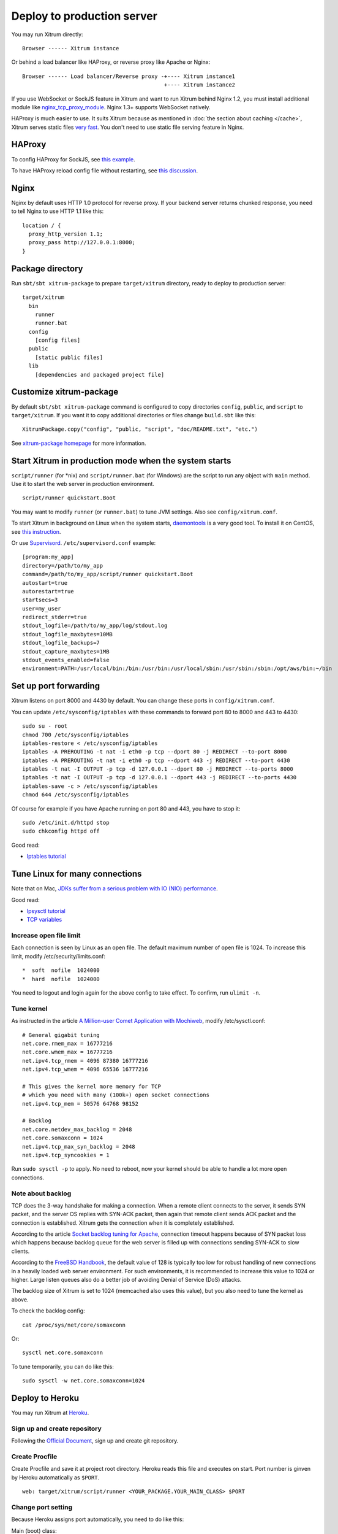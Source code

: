 Deploy to production server
===========================

You may run Xitrum directly:

::

  Browser ------ Xitrum instance

Or behind a load balancer like HAProxy, or reverse proxy like Apache or Nginx:

::

  Browser ------ Load balancer/Reverse proxy -+---- Xitrum instance1
                                              +---- Xitrum instance2

If you use WebSocket or SockJS feature in Xitrum and want to run Xitrum behind
Nginx 1.2, you must install additional module like
`nginx_tcp_proxy_module <https://github.com/yaoweibin/nginx_tcp_proxy_module>`_.
Nginx 1.3+ supports WebSocket natively.

HAProxy is much easier to use. It suits Xitrum because as mentioned in
:doc:`the section about caching </cache>`, Xitrum serves static files
`very fast <https://gist.github.com/3293596>`_. You don't need to use static file
serving feature in Nginx.

HAProxy
-------

To config HAProxy for SockJS, see `this example <https://github.com/sockjs/sockjs-node/blob/master/examples/haproxy.cfg>`_.

To have HAProxy reload config file without restarting, see `this discussion <http://serverfault.com/questions/165883/is-there-a-way-to-add-more-backend-server-to-haproxy-without-restarting-haproxy>`_.

Nginx
-----

Nginx by default uses HTTP 1.0 protocol for reverse proxy. If your backend server
returns chunked response, you need to tell Nginx to use HTTP 1.1 like this:

::

  location / {
    proxy_http_version 1.1;
    proxy_pass http://127.0.0.1:8000;
  }

Package directory
-----------------

Run ``sbt/sbt xitrum-package`` to prepare ``target/xitrum`` directory, ready to
deploy to production server:

::

  target/xitrum
    bin
      runner
      runner.bat
    config
      [config files]
    public
      [static public files]
    lib
      [dependencies and packaged project file]

Customize xitrum-package
------------------------

By default ``sbt/sbt xitrum-package`` command is configured to copy directories
``config``, ``public``, and ``script`` to ``target/xitrum``. If you want it to
copy additional directories or files change ``build.sbt`` like this:

::

  XitrumPackage.copy("config", "public, "script", "doc/README.txt", "etc.")

See `xitrum-package homepage <https://github.com/ngocdaothanh/xitrum-package>`_
for more information.

Start Xitrum in production mode when the system starts
------------------------------------------------------

``script/runner`` (for *nix) and ``script/runner.bat`` (for Windows) are the script to
run any object with ``main`` method. Use it to start the web server in production
environment.

::

  script/runner quickstart.Boot

You may want to modify ``runner`` (or ``runner.bat``) to tune JVM settings. Also see ``config/xitrum.conf``.

To start Xitrum in background on Linux when the system starts, `daemontools <http://cr.yp.to/daemontools.html>`_
is a very good tool. To install it on CentOS, see
`this instruction <http://whomwah.com/2008/11/04/installing-daemontools-on-centos5-x86_64/>`_.

Or use `Supervisord <http://supervisord.org/>`_.
``/etc/supervisord.conf`` example:

::

  [program:my_app]
  directory=/path/to/my_app
  command=/path/to/my_app/script/runner quickstart.Boot
  autostart=true
  autorestart=true
  startsecs=3
  user=my_user
  redirect_stderr=true
  stdout_logfile=/path/to/my_app/log/stdout.log
  stdout_logfile_maxbytes=10MB
  stdout_logfile_backups=7
  stdout_capture_maxbytes=1MB
  stdout_events_enabled=false
  environment=PATH=/usr/local/bin:/bin:/usr/bin:/usr/local/sbin:/usr/sbin:/sbin:/opt/aws/bin:~/bin

Set up port forwarding
----------------------

Xitrum listens on port 8000 and 4430 by default.
You can change these ports in ``config/xitrum.conf``.

You can update ``/etc/sysconfig/iptables`` with these commands to forward port
80 to 8000 and 443 to 4430:

::

  sudo su - root
  chmod 700 /etc/sysconfig/iptables
  iptables-restore < /etc/sysconfig/iptables
  iptables -A PREROUTING -t nat -i eth0 -p tcp --dport 80 -j REDIRECT --to-port 8000
  iptables -A PREROUTING -t nat -i eth0 -p tcp --dport 443 -j REDIRECT --to-port 4430
  iptables -t nat -I OUTPUT -p tcp -d 127.0.0.1 --dport 80 -j REDIRECT --to-ports 8000
  iptables -t nat -I OUTPUT -p tcp -d 127.0.0.1 --dport 443 -j REDIRECT --to-ports 4430
  iptables-save -c > /etc/sysconfig/iptables
  chmod 644 /etc/sysconfig/iptables

Of course for example if you have Apache running on port 80 and 443, you have to stop it:

::

  sudo /etc/init.d/httpd stop
  sudo chkconfig httpd off

Good read:

* `Iptables tutorial <http://www.frozentux.net/iptables-tutorial/chunkyhtml/>`_

Tune Linux for many connections
-------------------------------

Note that on Mac, `JDKs suffer from a serious problem with IO (NIO) performance <https://groups.google.com/forum/#!topic/spray-user/S-SNR2m0BWU>`_.

Good read:

* `Ipsysctl tutorial <http://www.frozentux.net/ipsysctl-tutorial/chunkyhtml/>`_
* `TCP variables <http://www.frozentux.net/ipsysctl-tutorial/chunkyhtml/tcpvariables.html>`_

Increase open file limit
~~~~~~~~~~~~~~~~~~~~~~~~

Each connection is seen by Linux as an open file.
The default maximum number of open file is 1024.
To increase this limit, modify /etc/security/limits.conf:

::

  *  soft  nofile  1024000
  *  hard  nofile  1024000

You need to logout and login again for the above config to take effect.
To confirm, run ``ulimit -n``.

Tune kernel
~~~~~~~~~~~

As instructed in the article
`A Million-user Comet Application with Mochiweb <http://www.metabrew.com/article/a-million-user-comet-application-with-mochiweb-part-1>`_,
modify /etc/sysctl.conf:

::

  # General gigabit tuning
  net.core.rmem_max = 16777216
  net.core.wmem_max = 16777216
  net.ipv4.tcp_rmem = 4096 87380 16777216
  net.ipv4.tcp_wmem = 4096 65536 16777216

  # This gives the kernel more memory for TCP
  # which you need with many (100k+) open socket connections
  net.ipv4.tcp_mem = 50576 64768 98152

  # Backlog
  net.core.netdev_max_backlog = 2048
  net.core.somaxconn = 1024
  net.ipv4.tcp_max_syn_backlog = 2048
  net.ipv4.tcp_syncookies = 1

Run ``sudo sysctl -p`` to apply.
No need to reboot, now your kernel should be able to handle a lot more open connections.

Note about backlog
~~~~~~~~~~~~~~~~~~

TCP does the 3-way handshake for making a connection.
When a remote client connects to the server,
it sends SYN packet, and the server OS replies with SYN-ACK packet,
then again that remote client sends ACK packet and the connection is established.
Xitrum gets the connection when it is completely established.

According to the article
`Socket backlog tuning for Apache <https://sites.google.com/site/beingroot/articles/apache/socket-backlog-tuning-for-apache>`_,
connection timeout happens because of SYN packet loss which happens because
backlog queue for the web server is filled up with connections sending SYN-ACK
to slow clients.

According to the
`FreeBSD Handbook <http://www.freebsd.org/doc/en_US.ISO8859-1/books/handbook/configtuning-kernel-limits.html>`_,
the default value of 128 is typically too low for robust handling of new
connections in a heavily loaded web server environment. For such environments,
it is recommended to increase this value to 1024 or higher.
Large listen queues also do a better job of avoiding Denial of Service (DoS) attacks.

The backlog size of Xitrum is set to 1024 (memcached also uses this value),
but you also need to tune the kernel as above.

To check the backlog config:

::

  cat /proc/sys/net/core/somaxconn

Or:

::

  sysctl net.core.somaxconn

To tune temporarily, you can do like this:

::

  sudo sysctl -w net.core.somaxconn=1024

Deploy to Heroku
----------------

You may run Xitrum at `Heroku <https://www.heroku.com/>`_.

Sign up and create repository
~~~~~~~~~~~~~~~~~~~~~~~~~~~~~

Following the `Official Document <https://devcenter.heroku.com/articles/quickstart>`_,
sign up and create git repository.

Create Procfile
~~~~~~~~~~~~~~~

Create Procfile and save it at project root directory. Heroku reads this file and
executes on start. Port number is ginven by Heroku automatically as ``$PORT``.

::

  web: target/xitrum/script/runner <YOUR_PACKAGE.YOUR_MAIN_CLASS> $PORT

Change port setting
~~~~~~~~~~~~~~~~~~~~

Because Heroku assigns port automatically, you need to do like this:

Main (boot) class:

::

  import util.Properties

  object Boot {
    def main(args: Array[String]) {
      val port = Properties.envOrElse("PORT", "8000")
      System.setProperty("xitrum.port.http", port)
      Server.start()
    }
  }

config/xitrum.conf:

::

  port {
    http              = 8000
    # https             = 4430
    # flashSocketPolicy = 8430  # flash_socket_policy.xml will be returned
  }

If you want to use SSL, you need `add on <https://addons.heroku.com/ssl>`_.

See log level
~~~~~~~~~~~~~

config/logback.xml:

::

  <root level="INFO">
    <appender-ref ref="CONSOLE"/>
  </root>

Tail log from Heroku command:

::

  heroku logs -tail

Create alias for ``xitrum-package``
~~~~~~~~~~~~~~~~~~~~~~~~~~~~~~~~~~~

At deploy time, Heroku runs ``sbt clean compile stage``. So you need to add alias
for ``xitrum-package``.

build.sbt:

::

  addCommandAlias("stage", ";xitrum-package")


Push to Heroku
~~~~~~~~~~~~~~

Deploy process is hooked by git push.

::

  git push heroku master


See also `Official document for Scala <https://devcenter.heroku.com/articles/getting-started-with-scala>`_.
